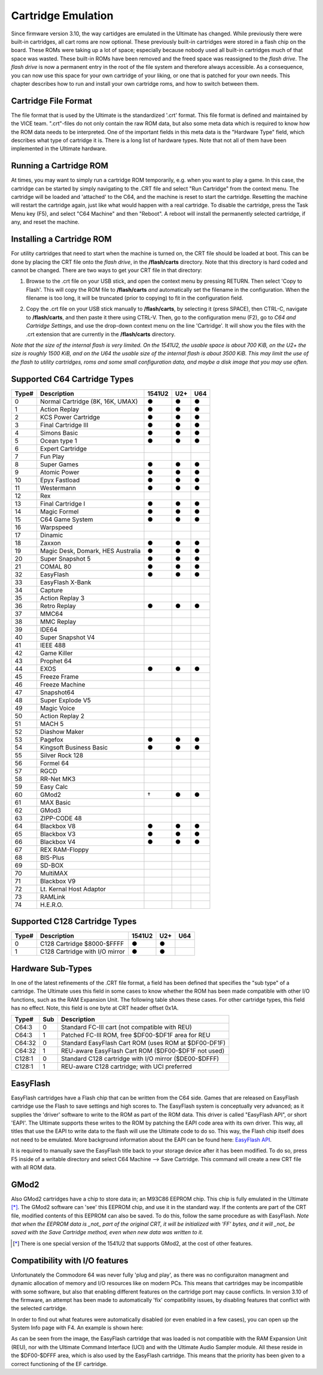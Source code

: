 Cartridge Emulation
-------------------

Since firmware version 3.10, the way cartidges are emulated in the Ultimate has changed. While previously there were built-in cartridges, all cart roms are now optional. These previously built-in cartridges were stored in a flash chip on the board. These ROMs were taking up a lot of space; especially because nobody used all built-in cartridges much of that space was wasted. These built-in ROMs have been removed and the freed space was reassigned to the *flash drive*. The *flash drive* is now a permanent entry in the root of the file system and therefore always accessible. As a consequence, you can now use this space for your own cartridge of your liking, or one that is patched for your own needs. This chapter describes how to run and install your own cartridge roms, and how to switch between them.

Cartridge File Format
=====================
The file format that is used by the Ultimate is the standardized '.crt' format. This file format is defined and maintained by the VICE team. ".crt"-files do not only contain the raw ROM data, but also some meta data which is required to know how the ROM data needs to be interpreted. One of the important fields in this meta data is the "Hardware Type" field, which describes what type of cartridge it is. There is a long list of hardware types. Note that not all of them have been implemented in the Ultimate hardware.

Running a Cartridge ROM
=======================
At times, you may want to simply run a cartridge ROM temporarily, e.g. when you want to play a game. In this case, the cartridge can be started by simply navigating to the .CRT file and select "Run Cartridge" from the context menu. The cartridge will be loaded and 'attached' to the C64, and the machine is reset to start the cartridge. Resetting the machine will restart the cartridge again, just like what would happen with a real cartridge. To disable the cartridge, press the Task Menu key (F5), and select "C64 Machine" and then "Reboot". A reboot will install the permanently selected cartridge, if any, and reset the machine.

Installing a Cartridge ROM
==========================
For utility cartridges that need to start when the machine is turned on, the CRT file should be loaded at boot. This can be done by placing the CRT file onto the *flash drive*, in the **/flash/carts** directory. Note that this directory is hard coded and cannot be changed. There are two ways to get your CRT file in that directory:

1) Browse to the .crt file on your USB stick, and open the context menu by pressing RETURN. Then select 'Copy to Flash'. This will copy the ROM file to **/flash/carts** *and* automatically set the filename in the configuration. When the filename is too long, it will be truncated (prior to copying) to fit in the configuration field.

.. image:: ../media/config/copy_crt.png

2) Copy the .crt file on your USB stick manually to **/flash/carts**, by selecting it (press SPACE), then CTRL-C, navigate to **/flash/carts**, and then paste it there using CTRL-V. Then, go to the configuration menu (F2), go to *C64 and Cartridge Settings*, and use the drop-down context menu on the line 'Cartridge'. It will show you the files with the .crt extension that are currently in the **/flash/carts** directory.

.. image:: ../media/config/crt_selection.png

*Note that the size of the internal flash is very limited. On the 1541U2, the usable space is about 700 KiB, on the U2+ the size is roughly 1500 KiB, and on the U64 the usable size of the internal flash is about 3500 KiB. This may limit the use of the flash to utility cartridges, roms and some small configuration data, and maybe a disk image that you may use often.*

Supported C64 Cartridge Types
=============================

===== ================================= ====== === ===
Type# Description                       1541U2 U2+ U64
===== ================================= ====== === ===
  0   Normal Cartridge (8K, 16K, UMAX)    ●     ●   ●
  1   Action Replay                       ●     ●   ●
  2   KCS Power Cartridge                 ●     ●   ●
  3   Final Cartridge III                 ●     ●   ●
  4   Simons Basic                        ●     ●   ●
  5   Ocean type 1                        ●     ●   ●
  6   Expert Cartridge                    
  7   Fun Play                          
  8   Super Games                         ●     ●   ●
  9   Atomic Power                        ●     ●   ●
 10   Epyx Fastload                       ●     ●   ●
 11   Westermann                          ●     ●   ●
 12   Rex                               
 13   Final Cartridge I                   ●     ●   ●
 14   Magic Formel                        ●     ●   ●
 15   C64 Game System                     ●     ●   ●
 16   Warpspeed                         
 17   Dinamic                           
 18   Zaxxon                              ●     ●   ●
 19   Magic Desk, Domark, HES Australia   ●     ●   ●
 20   Super Snapshot 5                    ●     ●   ●
 21   COMAL 80                            ●     ●   ●
 32   EasyFlash                           ●     ●   ●
 33   EasyFlash X-Bank                  
 34   Capture                           
 35   Action Replay 3                   
 36   Retro Replay                        ●     ●   ●
 37   MMC64                             
 38   MMC Replay                        
 39   IDE64                             
 40   Super Snapshot V4                 
 41   IEEE 488                          
 42   Game Killer                       
 43   Prophet 64                        
 44   EXOS                                ●     ●   ●
 45   Freeze Frame                      
 46   Freeze Machine                    
 47   Snapshot64                        
 48   Super Explode V5                  
 49   Magic Voice                       
 50   Action Replay 2                   
 51   MACH 5                            
 52   Diashow Maker                     
 53   Pagefox                             ●     ●   ●
 54   Kingsoft Business Basic             ●     ●   ●
 55   Silver Rock 128                   
 56   Formel 64                         
 57   RGCD                              
 58   RR-Net MK3                        
 59   Easy Calc                         
 60   GMod2                               †     ●   ●
 61   MAX Basic                         
 62   GMod3                             
 63   ZIPP-CODE 48                      
 64   Blackbox V8                         ●     ●   ●
 65   Blackbox V3                         ●     ●   ●
 66   Blackbox V4                         ●     ●   ●
 67   REX RAM-Floppy                    
 68   BIS-Plus                          
 69   SD-BOX                            
 70   MultiMAX                          
 71   Blackbox V9                       
 72   Lt. Kernal Host Adaptor           
 73   RAMLink                           
 74   H.E.R.O.                          
===== ================================= ====== === ===

Supported C128 Cartridge Types
==============================

===== ================================= ====== === ===
Type# Description                       1541U2 U2+ U64
===== ================================= ====== === ===
  0   C128 Cartridge $8000-$FFFF          ●     ●    
  1   C128 Cartridge with I/O mirror      ●     ●    
===== ================================= ====== === ===


Hardware Sub-Types
==================
In one of the latest refinements of the .CRT file format, a field has been defined that specifies the "sub type" of a cartridge. The Ultimate uses this field in some cases to know whether the ROM has been made compatible with other I/O functions, such as the RAM Expansion Unit. The following table shows these cases. For other cartridge types, this field has no effect. Note, this field is one byte at CRT header offset 0x1A.

======= ==== ======================================================
Type#   Sub  Description                      
======= ==== ======================================================
C64:3     0  Standard FC-III cart (not compatible with REU)
C64:3     1  Patched FC-III ROM, free $DF00-$DF1F area for REU
------- ---- ------------------------------------------------------
C64:32    0  Standard EasyFlash Cart ROM (uses ROM at $DF00-DF1F)
C64:32    1  REU-aware EasyFlash Cart ROM ($DF00-$DF1F not used)
------- ---- ------------------------------------------------------
C128:1    0  Standard C128 cartridge with I/O mirror ($DE00-$DFFF)
C128:1    1  REU-aware C128 cartridge; with UCI preferred
======= ==== ======================================================


EasyFlash
=========
EasyFlash cartridges have a Flash chip that can be written from the C64 side. Games that are released on EasyFlash cartridge use the Flash to save settings and high scores to. The EasyFlash system is conceptually very advanced; as it supplies the 'driver' software to write to the ROM as part of the ROM data. This driver is called "EasyFlash API", or short 'EAPI'. The Ultimate supports these writes to the ROM by patching the EAPI code area with its own driver. This way, all titles that use the EAPI to write data to the flash will use the Ultimate code to do so. This way, the Flash chip itself does not need to be emulated. More background information about the EAPI can be found here: `EasyFlash API <http://skoe.de/easyflash/files/devdocs/EasyFlash-ProgRef.pdf>`_.

It is required to manually save the EasyFlash title back to your storage device after it has been modified. To do so, press F5 inside of a writable directory and select C64 Machine --> Save Cartridge. This command will create a new CRT file with all ROM data.

.. image:: ../media/config/save_crt.png

GMod2
=====
Also GMod2 cartridges have a chip to store data in; an M93C86 EEPROM chip. This chip is fully emulated in the Ultimate [*]_. The GMod2 software can 'see' this EEPROM chip, and use it in the standard way. If the contents are part of the CRT file, modified contents of this EEPROM can also be saved. To do this, follow the same procedure as with EasyFlash. *Note that when the EEPROM data is _not_ part of the original CRT, it will be initialized with 'FF' bytes, and it will _not_ be saved with the Save Cartridge method, even when new data was written to it.*

.. [*] There is one special version of the 1541U2 that supports GMod2, at the cost of other features.

Compatibility with I/O features
===============================
Unfortunately the Commodore 64 was never fully 'plug and play', as there was no configuraiton managment and dynamic allocation of memory and I/O resources like on modern PCs. This means that cartridges may be incompatible with some software, but also that enabling different features on the cartridge port may cause conflicts. In version 3.10 of the firmware, an attempt has been made to automatically 'fix' compatibility issues, by disabling features that conflict with the selected cartridge.

In order to find out what features were automatically disabled (or even enabled in a few cases), you can open up the System Info page with F4. An example is shown here:

.. image:: ../media/config/io_conflicts.png

As can be seen from the image, the EasyFlash cartridge that was loaded is not compatible with the RAM Expansion Unit (REU), nor with the Ultimate Command Interface (UCI) and with the Ultimate Audio Sampler module. All these reside in the $DF00-$DFFF area, which is also used by the EasyFlash cartridge. This means that the priority has been given to a correct functioning of the EF cartridge.
